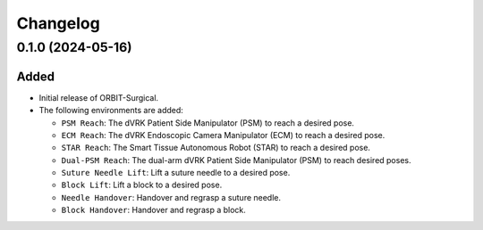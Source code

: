 Changelog
---------

0.1.0 (2024-05-16)
~~~~~~~~~~~~~~~~~~

Added
^^^^^

* Initial release of ORBIT-Surgical.

* The following environments are added:

  * ``PSM Reach``: The dVRK Patient Side Manipulator (PSM) to reach a desired pose.
  * ``ECM Reach``: The dVRK Endoscopic Camera Manipulator (ECM) to reach a desired pose.
  * ``STAR Reach``: The Smart Tissue Autonomous Robot (STAR) to reach a desired pose.
  * ``Dual-PSM Reach``: The dual-arm dVRK Patient Side Manipulator (PSM) to reach desired poses.
  * ``Suture Needle Lift``: Lift a suture needle to a desired pose.
  * ``Block Lift``: Lift a block to a desired pose.
  * ``Needle Handover``: Handover and regrasp a suture needle.
  * ``Block Handover``: Handover and regrasp a block.
